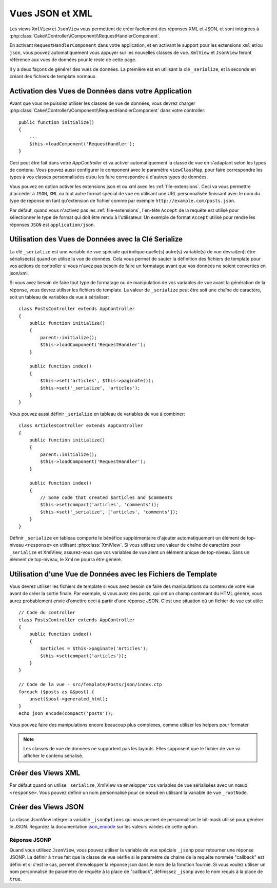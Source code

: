 Vues JSON et XML
################

Les views ``XmlView`` et ``JsonView`` vous permettent de créer facilement des
réponses XML et JSON, et sont intégrées à
:php:class:`Cake\\Controller\\Component\\RequestHandlerComponent`.

En activant ``RequestHandlerComponent`` dans votre application, et en activant
le support pour les extensions ``xml`` et/ou ``json``, vous pouvez
automatiquement vous appuyer sur les nouvelles classes de vue. ``XmlView`` et
``JsonView`` feront référence aux vues de données pour le reste de cette page.

Il y a deux façons de générer des vues de données. La première est en utilisant
la clé ``_serialize``, et la seconde en créant des fichiers de template normaux.

Activation des Vues de Données dans votre Application
=====================================================

Avant que vous ne puissiez utiliser les classes de vue de données, vous devrez
charger :php:class:`Cake\\Controller\\Component\\RequestHandlerComponent` dans
votre controller::

    public function initialize()
    {
        ...
        $this->loadComponent('RequestHandler');
    }

Ceci peut être fait dans votre `AppController` et va activer automatiquement
la classe de vue en s'adaptant selon les types de contenu. Vous pouvez aussi
configurer le component avec le paramètre ``viewClassMap``, pour faire
correspondre les types à vos classes personnalisées et/ou les faire correspondre
à d'autres types de données.

Vous pouvez en option activer les extensions json et ou xml avec les
:ref:`file-extensions`. Ceci va vous permettre d'accéder à ``JSON``, ``XML`` ou
tout autre format spécial de vue en utilisant une URL personnalisée finissant
avec le nom du type de réponse en tant qu'extension de fichier comme par
exemple ``http://example.com/posts.json``.

Par défaut, quand vous n'activez pas les :ref:`file-extensions`, l'en-tête
``Accept`` de la requête est utilisé pour sélectionner le type de format qui
doit être rendu à l'utilisateur. Un exemple de format ``Accept`` utilisé pour
rendre les réponses ``JSON`` est ``application/json``.

Utilisation des Vues de Données avec la Clé Serialize
=====================================================

La clé ``_serialize`` est une variable de vue spéciale qui indique quelle(s)
autre(s) variable(s) de vue devrai(en)t être sérialisée(s) quand on utilise la
vue de données. Cela vous permet de sauter la définition des fichiers de
template pour vos actions de controller si vous n'avez pas besoin de faire un
formatage avant que vos données ne soient converties en json/xml.

Si vous avez besoin de faire tout type de formatage ou de manipulation de vos
variables de vue avant la génération de la réponse, vous devrez utiliser les
fichiers de template. La valeur de ``_serialize`` peut être soit une chaîne de
caractère, soit un tableau de variables de vue à sérialiser::

    class PostsController extends AppController
    {
        public function initialize()
        {
            parent::initialize();
            $this->loadComponent('RequestHandler');
        }

        public function index()
        {
            $this->set('articles', $this->paginate());
            $this->set('_serialize', 'articles');
        }
    }

Vous pouvez aussi définir ``_serialize`` en tableau de variables de vue à
combiner::

    class ArticlesController extends AppController
    {
        public function initialize()
        {
            parent::initialize();
            $this->loadComponent('RequestHandler');
        }

        public function index()
        {
            // Some code that created $articles and $comments
            $this->set(compact('articles', 'comments'));
            $this->set('_serialize', ['articles', 'comments']);
        }
    }

Définir ``_serialize`` en tableau comporte le bénéfice supplémentaire d'ajouter
automatiquement un élément de top-niveau ``<response>`` en utilisant
:php:class:`XmlView`. Si vous utilisez une valeur de chaîne de caractère pour
``_serialize`` et XmlView, assurez-vous que vos variables de vue aient un
élément unique de top-niveau. Sans un élément de top-niveau, le Xml ne pourra
être généré.

.. versionadded:: 3.1.0

    Vous pouvez maintenant définir ``_serialized`` à ``true`` pour
    pour sérialiser toutes les variables de vue au lieu de les spécifier
    explicitement.

Utilisation d'une Vue de Données avec les Fichiers de Template
==============================================================

Vous devrez utiliser les fichiers de template si vous avez besoin de faire des
manipulations du contenu de votre vue avant de créer la sortie finale. Par
exemple, si vous avez des posts, qui ont un champ contenant du HTML généré,
vous aurez probablement envie d'omettre ceci à partir d'une réponse JSON.
C'est une situation où un fichier de vue est utile::

    // Code du controller
    class PostsController extends AppController
    {
        public function index()
        {
            $articles = $this->paginate('Articles');
            $this->set(compact('articles'));
        }
    }

    // Code de la vue - src/Template/Posts/json/index.ctp
    foreach ($posts as &$post) {
        unset($post->generated_html);
    }
    echo json_encode(compact('posts'));

Vous pouvez faire des manipulations encore beaucoup plus complexes, comme
utiliser les helpers pour formater.

.. note::

    Les classes de vue de données ne supportent pas les layouts. Elles
    supposent que le fichier de vue va afficher le contenu sérialisé.

Créer des Views XML
===================

.. php:class:: XmlView

Par défaut quand on utilise ``_serialize``, XmlView va envelopper vos
variables de vue sérialisées avec un nœud ``<response>``. Vous pouvez
définir un nom personnalisé pour ce nœud en utilisant la variable de vue
``_rootNode``.

Créer des Views JSON
====================

.. php:class:: JsonView

La classe JsonView intègre la variable ``_jsonOptions`` qui vous permet de
personnaliser le bit-mask utilisé pour générer le JSON. Regardez la
documentation `json_encode <http://php.net/json_encode>`_ sur les valeurs
valides de cette option.

Réponse JSONP
-------------

Quand vous utilisez ``JsonView``, vous pouvez utiliser la variable de vue
spéciale ``_jsonp`` pour retourner une réponse JSONP. La définir à ``true``
fait que la classe de vue vérifie si le paramètre de chaine de la requête
nommée "callback" est défini et si c'est le cas, permet d'envelopper la réponse
json dans le nom de la fonction fournie. Si vous voulez utiliser un nom
personnalisé de paramètre de requête à la place de "callback", définissez
``_jsonp`` avec le nom requis à la place de ``true``.
